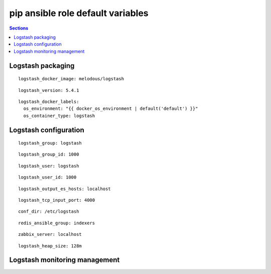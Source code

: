 .. vim: foldmarker=[[[,]]]:foldmethod=marker

pip ansible role default variables
==================================

.. contents:: Sections
   :local:

Logstash packaging
------------------

.. envvar:: logstash_docker_imagen

   Logstash docker image

::

  logstash_docker_image: melodous/logstash




.. envvar:: logstash_version

   Logstash docker image version (TAG)

::

  logstash_version: 5.4.1




.. envvar:: logstash_docker_labels

   Yaml dictionary which maps Docker labels.
   os_environment: Name of the environment, example: Production, by default "default".
   os_contianer_type: Type of the container, by default logstash.

::

  logstash_docker_labels:
    os_environment: "{{ docker_os_environment | default('default') }}"
    os_container_type: logstash




Logstash configuration
----------------------

.. envvar:: logstash_group

   Logstash group name

::

  logstash_group: logstash




.. envvar:: logstash_group_id

   Logstash group id

::

  logstash_group_id: 1000




.. envvar:: logstash_user

   Logstash user name

::

  logstash_user: logstash




.. envvar:: logstash_user_id

   Logstash user id

::

  logstash_user_id: 1000




.. envvar:: logstash_output_es_hosts

   ElasticSerach host for output
   usually a list with all elastic search data nodes

::

  logstash_output_es_hosts: localhost




.. envvar:: logstash_tcp_input_port

   TCP port, for example to usage as input for fluentd

::

  logstash_tcp_input_port: 4000




.. envvar:: conf_dir

   Directory with logstash configuration and
   pipelines files

::

  conf_dir: /etc/logstash




.. envvar:: redis_ansible_group

   Ansible group that will be used as redis input

::

  redis_ansible_group: indexers




.. envvar:: zabbix_server

   Zabbix server for output

::

  zabbix_server: localhost




.. envvar:: logstash_heap_size

   Logstash java heap size, example 256m

::

  logstash_heap_size: 128m





Logstash monitoring management
------------------------------

.. envvar:: logstash_monitoring

   Enable or disable logstash monitoring
   ::

     logstash_monitoring: true



